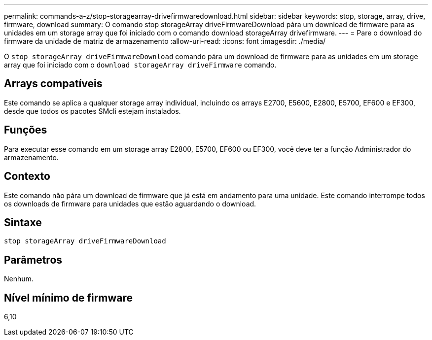 ---
permalink: commands-a-z/stop-storagearray-drivefirmwaredownload.html 
sidebar: sidebar 
keywords: stop, storage, array, drive, firmware, download 
summary: O comando stop storageArray driveFirmwareDownload pára um download de firmware para as unidades em um storage array que foi iniciado com o comando download storageArray drivefirmware. 
---
= Pare o download do firmware da unidade de matriz de armazenamento
:allow-uri-read: 
:icons: font
:imagesdir: ./media/


[role="lead"]
O `stop storageArray driveFirmwareDownload` comando pára um download de firmware para as unidades em um storage array que foi iniciado com o `download storageArray driveFirmware` comando.



== Arrays compatíveis

Este comando se aplica a qualquer storage array individual, incluindo os arrays E2700, E5600, E2800, E5700, EF600 e EF300, desde que todos os pacotes SMcli estejam instalados.



== Funções

Para executar esse comando em um storage array E2800, E5700, EF600 ou EF300, você deve ter a função Administrador do armazenamento.



== Contexto

Este comando não pára um download de firmware que já está em andamento para uma unidade. Este comando interrompe todos os downloads de firmware para unidades que estão aguardando o download.



== Sintaxe

[listing]
----
stop storageArray driveFirmwareDownload
----


== Parâmetros

Nenhum.



== Nível mínimo de firmware

6,10
